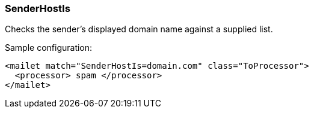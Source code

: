 === SenderHostIs

Checks the sender's displayed domain name against a supplied list.

Sample configuration:

....
<mailet match="SenderHostIs=domain.com" class="ToProcessor">
  <processor> spam </processor>
</mailet>
....